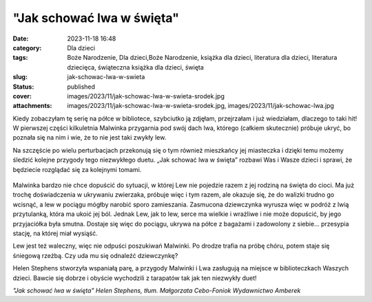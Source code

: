 "Jak schować lwa w święta"		
#################################
:date: 2023-11-18 16:48
:category: Dla dzieci
:tags: Boże Narodzenie, Dla dzieci,Boże Narodzenie, książka dla dzieci, literatura dla dzieci, literatura dziecięca, świąteczna książka dla dzieci, święta
:slug: jak-schowac-lwa-w-swieta
:status: published
:cover: images/2023/11/jak-schowac-lwa-w-swieta-srodek.jpg
:attachments: images/2023/11/jak-schowac-lwa-w-swieta-srodek.jpg, images/2023/11/jak-schowac-lwa.jpg

Kiedy zobaczyłam tę serię na półce w bibliotece, szybciutko ją zdjęłam, przejrzałam i już wiedziałam, dlaczego to taki hit! W pierwszej części kilkuletnia Malwinka przygarnia pod swój dach lwa, którego (całkiem skutecznie) próbuje ukryć, bo poznała się na nim i wie, że to nie jest taki zwykły lew.

Na szczęście po wielu perturbacjach przekonują się o tym również mieszkańcy jej miasteczka i dzięki temu możemy śledzić kolejne przygody tego niezwykłego duetu. „Jak schować lwa w święta” rozbawi Was i Wasze dzieci i sprawi, że będziecie rozglądać się za kolejnymi tomami.

.. raw:: html

   <p>

.. figure:: {static}/images/2023/11/jak-schowac-lwa-w-swieta-srodek.jpg
   :alt: Środek książki "Jak schować lwa w święta"
   :figclass: size-full wp-image-1201
   :width: 1275px
   :height: 578px

.. raw:: html

   </p>

Malwinka bardzo nie chce dopuścić do sytuacji, w której Lew nie pojedzie razem z jej rodziną na święta do cioci. Ma już trochę doświadczenia w ukrywaniu zwierzaka, próbuje więc i tym razem, ale okazuje się, że do walizki trudno go wcisnąć, a lew w pociągu mógłby narobić sporo zamieszania. Zasmucona dziewczynka wyrusza więc w podróż z lwią przytulanką, która ma ukoić jej ból. Jednak Lew, jak to lew, serce ma wielkie i wrażliwe i nie może dopuścić, by jego przyjaciółka była smutna. Dostaje się więc do pociągu, ukrywa na półce z bagażami i zadowolony z siebie… przesypia stację, na której miał wysiąść.

Lew jest też waleczny, więc nie odpuści poszukiwań Malwinki. Po drodze trafia na próbę chóru, potem staje się śniegową rzeźbą. Czy uda mu się odnaleźć dziewczynkę?

Helen Stephens stworzyła wspaniałą parę, a przygody Malwinki i Lwa zasługują na miejsce w biblioteczkach Waszych dzieci. Bawcie się dobrze i obyście wychodzili z tarapatów tak jak ten niezwykły duet!

*"Jak schować lwa w święta"
Helen Stephens, tłum. Małgorzata Cebo-Foniok
Wydawnictwo Amberek*
